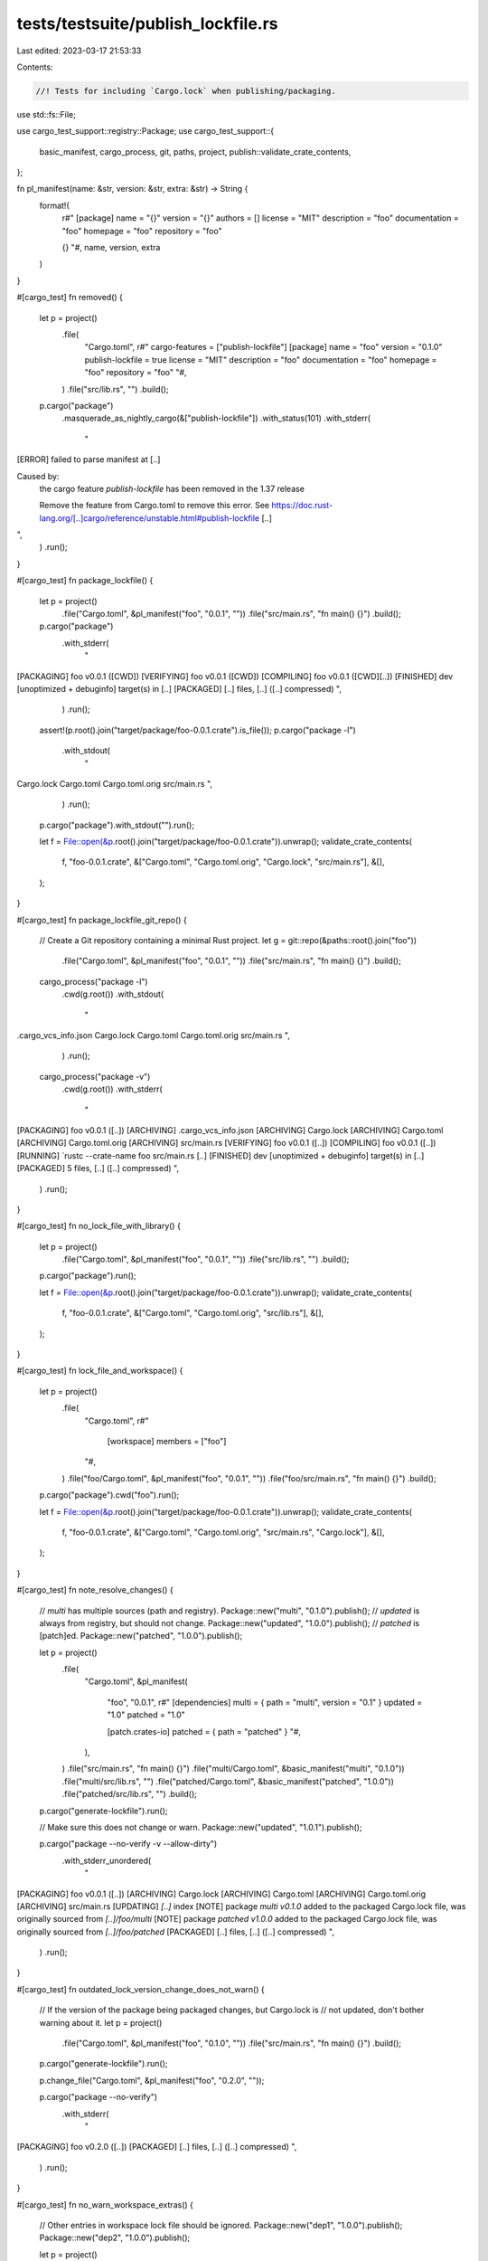 tests/testsuite/publish_lockfile.rs
===================================

Last edited: 2023-03-17 21:53:33

Contents:

.. code-block:: rs

    //! Tests for including `Cargo.lock` when publishing/packaging.

use std::fs::File;

use cargo_test_support::registry::Package;
use cargo_test_support::{
    basic_manifest, cargo_process, git, paths, project, publish::validate_crate_contents,
};

fn pl_manifest(name: &str, version: &str, extra: &str) -> String {
    format!(
        r#"
        [package]
        name = "{}"
        version = "{}"
        authors = []
        license = "MIT"
        description = "foo"
        documentation = "foo"
        homepage = "foo"
        repository = "foo"

        {}
        "#,
        name, version, extra
    )
}

#[cargo_test]
fn removed() {
    let p = project()
        .file(
            "Cargo.toml",
            r#"
            cargo-features = ["publish-lockfile"]
            [package]
            name = "foo"
            version = "0.1.0"
            publish-lockfile = true
            license = "MIT"
            description = "foo"
            documentation = "foo"
            homepage = "foo"
            repository = "foo"
            "#,
        )
        .file("src/lib.rs", "")
        .build();
    p.cargo("package")
        .masquerade_as_nightly_cargo(&["publish-lockfile"])
        .with_status(101)
        .with_stderr(
            "\
[ERROR] failed to parse manifest at [..]

Caused by:
  the cargo feature `publish-lockfile` has been removed in the 1.37 release

  Remove the feature from Cargo.toml to remove this error.
  See https://doc.rust-lang.org/[..]cargo/reference/unstable.html#publish-lockfile [..]
",
        )
        .run();
}

#[cargo_test]
fn package_lockfile() {
    let p = project()
        .file("Cargo.toml", &pl_manifest("foo", "0.0.1", ""))
        .file("src/main.rs", "fn main() {}")
        .build();

    p.cargo("package")
        .with_stderr(
            "\
[PACKAGING] foo v0.0.1 ([CWD])
[VERIFYING] foo v0.0.1 ([CWD])
[COMPILING] foo v0.0.1 ([CWD][..])
[FINISHED] dev [unoptimized + debuginfo] target(s) in [..]
[PACKAGED] [..] files, [..] ([..] compressed)
",
        )
        .run();
    assert!(p.root().join("target/package/foo-0.0.1.crate").is_file());
    p.cargo("package -l")
        .with_stdout(
            "\
Cargo.lock
Cargo.toml
Cargo.toml.orig
src/main.rs
",
        )
        .run();
    p.cargo("package").with_stdout("").run();

    let f = File::open(&p.root().join("target/package/foo-0.0.1.crate")).unwrap();
    validate_crate_contents(
        f,
        "foo-0.0.1.crate",
        &["Cargo.toml", "Cargo.toml.orig", "Cargo.lock", "src/main.rs"],
        &[],
    );
}

#[cargo_test]
fn package_lockfile_git_repo() {
    // Create a Git repository containing a minimal Rust project.
    let g = git::repo(&paths::root().join("foo"))
        .file("Cargo.toml", &pl_manifest("foo", "0.0.1", ""))
        .file("src/main.rs", "fn main() {}")
        .build();
    cargo_process("package -l")
        .cwd(g.root())
        .with_stdout(
            "\
.cargo_vcs_info.json
Cargo.lock
Cargo.toml
Cargo.toml.orig
src/main.rs
",
        )
        .run();
    cargo_process("package -v")
        .cwd(g.root())
        .with_stderr(
            "\
[PACKAGING] foo v0.0.1 ([..])
[ARCHIVING] .cargo_vcs_info.json
[ARCHIVING] Cargo.lock
[ARCHIVING] Cargo.toml
[ARCHIVING] Cargo.toml.orig
[ARCHIVING] src/main.rs
[VERIFYING] foo v0.0.1 ([..])
[COMPILING] foo v0.0.1 ([..])
[RUNNING] `rustc --crate-name foo src/main.rs [..]
[FINISHED] dev [unoptimized + debuginfo] target(s) in [..]
[PACKAGED] 5 files, [..] ([..] compressed)
",
        )
        .run();
}

#[cargo_test]
fn no_lock_file_with_library() {
    let p = project()
        .file("Cargo.toml", &pl_manifest("foo", "0.0.1", ""))
        .file("src/lib.rs", "")
        .build();

    p.cargo("package").run();

    let f = File::open(&p.root().join("target/package/foo-0.0.1.crate")).unwrap();
    validate_crate_contents(
        f,
        "foo-0.0.1.crate",
        &["Cargo.toml", "Cargo.toml.orig", "src/lib.rs"],
        &[],
    );
}

#[cargo_test]
fn lock_file_and_workspace() {
    let p = project()
        .file(
            "Cargo.toml",
            r#"
                [workspace]
                members = ["foo"]
            "#,
        )
        .file("foo/Cargo.toml", &pl_manifest("foo", "0.0.1", ""))
        .file("foo/src/main.rs", "fn main() {}")
        .build();

    p.cargo("package").cwd("foo").run();

    let f = File::open(&p.root().join("target/package/foo-0.0.1.crate")).unwrap();
    validate_crate_contents(
        f,
        "foo-0.0.1.crate",
        &["Cargo.toml", "Cargo.toml.orig", "src/main.rs", "Cargo.lock"],
        &[],
    );
}

#[cargo_test]
fn note_resolve_changes() {
    // `multi` has multiple sources (path and registry).
    Package::new("multi", "0.1.0").publish();
    // `updated` is always from registry, but should not change.
    Package::new("updated", "1.0.0").publish();
    // `patched` is [patch]ed.
    Package::new("patched", "1.0.0").publish();

    let p = project()
        .file(
            "Cargo.toml",
            &pl_manifest(
                "foo",
                "0.0.1",
                r#"
                [dependencies]
                multi = { path = "multi", version = "0.1" }
                updated = "1.0"
                patched = "1.0"

                [patch.crates-io]
                patched = { path = "patched" }
                "#,
            ),
        )
        .file("src/main.rs", "fn main() {}")
        .file("multi/Cargo.toml", &basic_manifest("multi", "0.1.0"))
        .file("multi/src/lib.rs", "")
        .file("patched/Cargo.toml", &basic_manifest("patched", "1.0.0"))
        .file("patched/src/lib.rs", "")
        .build();

    p.cargo("generate-lockfile").run();

    // Make sure this does not change or warn.
    Package::new("updated", "1.0.1").publish();

    p.cargo("package --no-verify -v --allow-dirty")
        .with_stderr_unordered(
            "\
[PACKAGING] foo v0.0.1 ([..])
[ARCHIVING] Cargo.lock
[ARCHIVING] Cargo.toml
[ARCHIVING] Cargo.toml.orig
[ARCHIVING] src/main.rs
[UPDATING] `[..]` index
[NOTE] package `multi v0.1.0` added to the packaged Cargo.lock file, was originally sourced from `[..]/foo/multi`
[NOTE] package `patched v1.0.0` added to the packaged Cargo.lock file, was originally sourced from `[..]/foo/patched`
[PACKAGED] [..] files, [..] ([..] compressed)
",
        )
        .run();
}

#[cargo_test]
fn outdated_lock_version_change_does_not_warn() {
    // If the version of the package being packaged changes, but Cargo.lock is
    // not updated, don't bother warning about it.
    let p = project()
        .file("Cargo.toml", &pl_manifest("foo", "0.1.0", ""))
        .file("src/main.rs", "fn main() {}")
        .build();

    p.cargo("generate-lockfile").run();

    p.change_file("Cargo.toml", &pl_manifest("foo", "0.2.0", ""));

    p.cargo("package --no-verify")
        .with_stderr(
            "\
[PACKAGING] foo v0.2.0 ([..])
[PACKAGED] [..] files, [..] ([..] compressed)
",
        )
        .run();
}

#[cargo_test]
fn no_warn_workspace_extras() {
    // Other entries in workspace lock file should be ignored.
    Package::new("dep1", "1.0.0").publish();
    Package::new("dep2", "1.0.0").publish();

    let p = project()
        .file(
            "Cargo.toml",
            r#"
            [workspace]
            members = ["a", "b"]
            "#,
        )
        .file(
            "a/Cargo.toml",
            &pl_manifest(
                "a",
                "0.1.0",
                r#"
                [dependencies]
                dep1 = "1.0"
                "#,
            ),
        )
        .file("a/src/main.rs", "fn main() {}")
        .file(
            "b/Cargo.toml",
            &pl_manifest(
                "b",
                "0.1.0",
                r#"
                [dependencies]
                dep2 = "1.0"
                "#,
            ),
        )
        .file("b/src/main.rs", "fn main() {}")
        .build();
    p.cargo("generate-lockfile").run();
    p.cargo("package --no-verify")
        .cwd("a")
        .with_stderr(
            "\
[PACKAGING] a v0.1.0 ([..])
[UPDATING] `[..]` index
[PACKAGED] [..] files, [..] ([..] compressed)
",
        )
        .run();
}

#[cargo_test]
fn warn_package_with_yanked() {
    Package::new("bar", "0.1.0").publish();
    let p = project()
        .file(
            "Cargo.toml",
            &pl_manifest(
                "foo",
                "0.0.1",
                r#"
                [dependencies]
                bar = "0.1"
                "#,
            ),
        )
        .file("src/main.rs", "fn main() {}")
        .build();
    p.cargo("generate-lockfile").run();
    Package::new("bar", "0.1.0").yanked(true).publish();
    // Make sure it sticks with the locked (yanked) version.
    Package::new("bar", "0.1.1").publish();
    p.cargo("package --no-verify")
        .with_stderr(
            "\
[PACKAGING] foo v0.0.1 ([..])
[UPDATING] `[..]` index
[WARNING] package `bar v0.1.0` in Cargo.lock is yanked in registry \
    `crates-io`, consider updating to a version that is not yanked
[PACKAGED] [..] files, [..] ([..] compressed)
",
        )
        .run();
}

#[cargo_test]
fn warn_install_with_yanked() {
    Package::new("bar", "0.1.0").yanked(true).publish();
    Package::new("bar", "0.1.1").publish();
    Package::new("foo", "0.1.0")
        .dep("bar", "0.1")
        .file("src/main.rs", "fn main() {}")
        .file(
            "Cargo.lock",
            r#"
[[package]]
name = "bar"
version = "0.1.0"
source = "registry+https://github.com/rust-lang/crates.io-index"

[[package]]
name = "foo"
version = "0.1.0"
dependencies = [
 "bar 0.1.0 (registry+https://github.com/rust-lang/crates.io-index)",
]
            "#,
        )
        .publish();

    cargo_process("install --locked foo")
        .with_stderr(
            "\
[UPDATING] `[..]` index
[DOWNLOADING] crates ...
[DOWNLOADED] foo v0.1.0 (registry `[..]`)
[INSTALLING] foo v0.1.0
[WARNING] package `bar v0.1.0` in Cargo.lock is yanked in registry \
    `crates-io`, consider running without --locked
[DOWNLOADING] crates ...
[DOWNLOADED] bar v0.1.0 (registry `[..]`)
[COMPILING] bar v0.1.0
[COMPILING] foo v0.1.0
[FINISHED] release [optimized] target(s) in [..]
[INSTALLING] [..]/.cargo/bin/foo[EXE]
[INSTALLED] package `foo v0.1.0` (executable `foo[EXE]`)
[WARNING] be sure to add [..]
",
        )
        .run();

    // Try again without --locked, make sure it uses 0.1.1 and does not warn.
    cargo_process("install --force foo")
        .with_stderr(
            "\
[UPDATING] `[..]` index
[INSTALLING] foo v0.1.0
[DOWNLOADING] crates ...
[DOWNLOADED] bar v0.1.1 (registry `[..]`)
[COMPILING] bar v0.1.1
[COMPILING] foo v0.1.0
[FINISHED] release [optimized] target(s) in [..]
[REPLACING] [..]/.cargo/bin/foo[EXE]
[REPLACED] package `foo v0.1.0` with `foo v0.1.0` (executable `foo[EXE]`)
[WARNING] be sure to add [..]
",
        )
        .run();
}

#[cargo_test]
fn ignore_lockfile() {
    // With an explicit `include` list, but Cargo.lock in .gitignore, don't
    // complain about `Cargo.lock` being ignored. Note that it is still
    // included in the packaged regardless.
    let p = git::new("foo", |p| {
        p.file(
            "Cargo.toml",
            &pl_manifest(
                "foo",
                "0.0.1",
                r#"
                include = [
                    "src/main.rs"
                ]
                "#,
            ),
        )
        .file("src/main.rs", "fn main() {}")
        .file(".gitignore", "Cargo.lock")
    });
    p.cargo("package -l")
        .with_stdout(
            "\
.cargo_vcs_info.json
Cargo.lock
Cargo.toml
Cargo.toml.orig
src/main.rs
",
        )
        .run();
    p.cargo("generate-lockfile").run();
    p.cargo("package -v")
        .with_stderr(
            "\
[PACKAGING] foo v0.0.1 ([..])
[ARCHIVING] .cargo_vcs_info.json
[ARCHIVING] Cargo.lock
[ARCHIVING] Cargo.toml
[ARCHIVING] Cargo.toml.orig
[ARCHIVING] src/main.rs
[VERIFYING] foo v0.0.1 ([..])
[COMPILING] foo v0.0.1 ([..])
[RUNNING] `rustc --crate-name foo src/main.rs [..]
[FINISHED] dev [unoptimized + debuginfo] target(s) in [..]
[PACKAGED] 5 files, [..] ([..] compressed)
",
        )
        .run();
}

#[cargo_test]
fn ignore_lockfile_inner() {
    // Ignore `Cargo.lock` if in .gitignore in a git subdirectory.
    let p = git::new("foo", |p| {
        p.no_manifest()
            .file("bar/Cargo.toml", &pl_manifest("bar", "0.0.1", ""))
            .file("bar/src/main.rs", "fn main() {}")
            .file("bar/.gitignore", "Cargo.lock")
    });
    p.cargo("generate-lockfile").cwd("bar").run();
    p.cargo("package -v --no-verify")
        .cwd("bar")
        .with_stderr(
            "\
[PACKAGING] bar v0.0.1 ([..])
[ARCHIVING] .cargo_vcs_info.json
[ARCHIVING] .gitignore
[ARCHIVING] Cargo.lock
[ARCHIVING] Cargo.toml
[ARCHIVING] Cargo.toml.orig
[ARCHIVING] src/main.rs
[PACKAGED] 6 files, [..] ([..] compressed)
",
        )
        .run();
}

#[cargo_test]
fn use_workspace_root_lockfile() {
    // Issue #11148
    // Workspace members should use `Cargo.lock` at workspace root

    Package::new("serde", "0.2.0").publish();

    let p = project()
        .file(
            "Cargo.toml",
            r#"
                [package]
                name = "foo"
                version = "0.0.1"
                authors = []
                license = "MIT"
                description = "foo"

                [dependencies]
                serde = "0.2"

                [workspace]
                members = ["bar"]
            "#,
        )
        .file("src/main.rs", "fn main() {}")
        .file(
            "bar/Cargo.toml",
            r#"
                [package]
                name = "bar"
                version = "0.0.1"
                authors = []
                license = "MIT"
                description = "bar"
                workspace = ".."

                [dependencies]
                serde = "0.2"
            "#,
        )
        .file("bar/src/main.rs", "fn main() {}")
        .build();

    // Create `Cargo.lock` in the workspace root.
    p.cargo("generate-lockfile").run();

    // Now, add a newer version of `serde`.
    Package::new("serde", "0.2.1").publish();

    // Expect: package `bar` uses `serde v0.2.0` as required by workspace `Cargo.lock`.
    p.cargo("package --workspace")
        .with_stderr(
            "\
[WARNING] manifest has no documentation, [..]
See [..]
[PACKAGING] bar v0.0.1 ([CWD]/bar)
[UPDATING] `dummy-registry` index
[VERIFYING] bar v0.0.1 ([CWD]/bar)
[DOWNLOADING] crates ...
[DOWNLOADED] serde v0.2.0 ([..])
[COMPILING] serde v0.2.0
[COMPILING] bar v0.0.1 ([CWD][..])
[FINISHED] dev [unoptimized + debuginfo] target(s) in [..]
[PACKAGED] 4 files, [..]
[WARNING] manifest has no documentation, [..]
See [..]
[PACKAGING] foo v0.0.1 ([CWD])
[VERIFYING] foo v0.0.1 ([CWD])
[COMPILING] serde v0.2.0
[COMPILING] foo v0.0.1 ([CWD][..])
[FINISHED] dev [unoptimized + debuginfo] target(s) in [..]
[PACKAGED] 4 files, [..]
",
        )
        .run();

    let package_path = p.root().join("target/package/foo-0.0.1.crate");
    assert!(package_path.is_file());
    let f = File::open(&package_path).unwrap();
    validate_crate_contents(
        f,
        "foo-0.0.1.crate",
        &["Cargo.lock", "Cargo.toml", "Cargo.toml.orig", "src/main.rs"],
        &[],
    );

    let package_path = p.root().join("target/package/bar-0.0.1.crate");
    assert!(package_path.is_file());
    let f = File::open(&package_path).unwrap();
    validate_crate_contents(
        f,
        "bar-0.0.1.crate",
        &["Cargo.lock", "Cargo.toml", "Cargo.toml.orig", "src/main.rs"],
        &[],
    );
}


